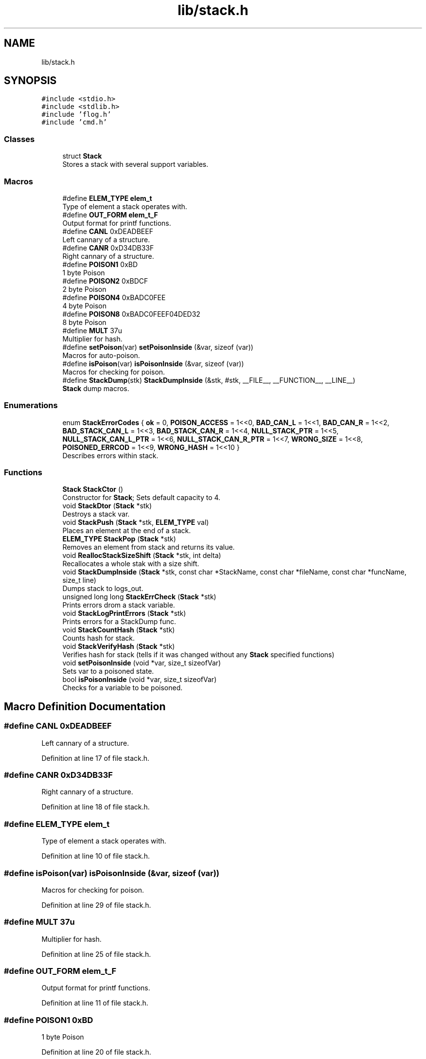 .TH "lib/stack.h" 3 "Sat Oct 15 2022" "Version 2" "Soft cpu" \" -*- nroff -*-
.ad l
.nh
.SH NAME
lib/stack.h
.SH SYNOPSIS
.br
.PP
\fC#include <stdio\&.h>\fP
.br
\fC#include <stdlib\&.h>\fP
.br
\fC#include 'flog\&.h'\fP
.br
\fC#include 'cmd\&.h'\fP
.br

.SS "Classes"

.in +1c
.ti -1c
.RI "struct \fBStack\fP"
.br
.RI "Stores a stack with several support variables\&. "
.in -1c
.SS "Macros"

.in +1c
.ti -1c
.RI "#define \fBELEM_TYPE\fP   \fBelem_t\fP"
.br
.RI "Type of element a stack operates with\&. "
.ti -1c
.RI "#define \fBOUT_FORM\fP   \fBelem_t_F\fP"
.br
.RI "Output format for printf functions\&. "
.ti -1c
.RI "#define \fBCANL\fP   0xDEADBEEF"
.br
.RI "Left cannary of a structure\&. "
.ti -1c
.RI "#define \fBCANR\fP   0xD34DB33F"
.br
.RI "Right cannary of a structure\&. "
.ti -1c
.RI "#define \fBPOISON1\fP   0xBD"
.br
.RI "1 byte Poison "
.ti -1c
.RI "#define \fBPOISON2\fP   0xBDCF"
.br
.RI "2 byte Poison "
.ti -1c
.RI "#define \fBPOISON4\fP   0xBADC0FEE"
.br
.RI "4 byte Poison "
.ti -1c
.RI "#define \fBPOISON8\fP   0xBADC0FEEF04DED32"
.br
.RI "8 byte Poison "
.ti -1c
.RI "#define \fBMULT\fP   37u"
.br
.RI "Multiplier for hash\&. "
.ti -1c
.RI "#define \fBsetPoison\fP(var)   \fBsetPoisonInside\fP (&var, sizeof (var))"
.br
.RI "Macros for auto-poison\&. "
.ti -1c
.RI "#define \fBisPoison\fP(var)   \fBisPoisonInside\fP (&var, sizeof (var))"
.br
.RI "Macros for checking for poison\&. "
.ti -1c
.RI "#define \fBStackDump\fP(stk)   \fBStackDumpInside\fP (&stk, #stk, __FILE__, __FUNCTION__, __LINE__)"
.br
.RI "\fBStack\fP dump macros\&. "
.in -1c
.SS "Enumerations"

.in +1c
.ti -1c
.RI "enum \fBStackErrorCodes\fP { \fBok\fP = 0, \fBPOISON_ACCESS\fP = 1<<0, \fBBAD_CAN_L\fP = 1<<1, \fBBAD_CAN_R\fP = 1<<2, \fBBAD_STACK_CAN_L\fP = 1<<3, \fBBAD_STACK_CAN_R\fP = 1<<4, \fBNULL_STACK_PTR\fP = 1<<5, \fBNULL_STACK_CAN_L_PTR\fP = 1<<6, \fBNULL_STACK_CAN_R_PTR\fP = 1<<7, \fBWRONG_SIZE\fP = 1<<8, \fBPOISONED_ERRCOD\fP = 1<<9, \fBWRONG_HASH\fP = 1<<10 }"
.br
.RI "Describes errors within stack\&. "
.in -1c
.SS "Functions"

.in +1c
.ti -1c
.RI "\fBStack\fP \fBStackCtor\fP ()"
.br
.RI "Constructor for \fBStack\fP; Sets default capacity to 4\&. "
.ti -1c
.RI "void \fBStackDtor\fP (\fBStack\fP *stk)"
.br
.RI "Destroys a stack var\&. "
.ti -1c
.RI "void \fBStackPush\fP (\fBStack\fP *stk, \fBELEM_TYPE\fP val)"
.br
.RI "Places an element at the end of a stack\&. "
.ti -1c
.RI "\fBELEM_TYPE\fP \fBStackPop\fP (\fBStack\fP *stk)"
.br
.RI "Removes an element from stack and returns its value\&. "
.ti -1c
.RI "void \fBReallocStackSizeShift\fP (\fBStack\fP *stk, int delta)"
.br
.RI "Recallocates a whole stak with a size shift\&. "
.ti -1c
.RI "void \fBStackDumpInside\fP (\fBStack\fP *stk, const char *StackName, const char *fileName, const char *funcName, size_t line)"
.br
.RI "Dumps stack to logs_out\&. "
.ti -1c
.RI "unsigned long long \fBStackErrCheck\fP (\fBStack\fP *stk)"
.br
.RI "Prints errors drom a stack variable\&. "
.ti -1c
.RI "void \fBStackLogPrintErrors\fP (\fBStack\fP *stk)"
.br
.RI "Prints errors for a StackDump func\&. "
.ti -1c
.RI "void \fBStackCountHash\fP (\fBStack\fP *stk)"
.br
.RI "Counts hash for stack\&. "
.ti -1c
.RI "void \fBStackVerifyHash\fP (\fBStack\fP *stk)"
.br
.RI "Verifies hash for stack (tells if it was changed without any \fBStack\fP specified functions) "
.ti -1c
.RI "void \fBsetPoisonInside\fP (void *var, size_t sizeofVar)"
.br
.RI "Sets var to a poisoned state\&. "
.ti -1c
.RI "bool \fBisPoisonInside\fP (void *var, size_t sizeofVar)"
.br
.RI "Checks for a variable to be poisoned\&. "
.in -1c
.SH "Macro Definition Documentation"
.PP 
.SS "#define CANL   0xDEADBEEF"

.PP
Left cannary of a structure\&. 
.PP
Definition at line 17 of file stack\&.h\&.
.SS "#define CANR   0xD34DB33F"

.PP
Right cannary of a structure\&. 
.PP
Definition at line 18 of file stack\&.h\&.
.SS "#define ELEM_TYPE   \fBelem_t\fP"

.PP
Type of element a stack operates with\&. 
.PP
Definition at line 10 of file stack\&.h\&.
.SS "#define isPoison(var)   \fBisPoisonInside\fP (&var, sizeof (var))"

.PP
Macros for checking for poison\&. 
.PP
Definition at line 29 of file stack\&.h\&.
.SS "#define MULT   37u"

.PP
Multiplier for hash\&. 
.PP
Definition at line 25 of file stack\&.h\&.
.SS "#define OUT_FORM   \fBelem_t_F\fP"

.PP
Output format for printf functions\&. 
.PP
Definition at line 11 of file stack\&.h\&.
.SS "#define POISON1   0xBD"

.PP
1 byte Poison 
.PP
Definition at line 20 of file stack\&.h\&.
.SS "#define POISON2   0xBDCF"

.PP
2 byte Poison 
.PP
Definition at line 21 of file stack\&.h\&.
.SS "#define POISON4   0xBADC0FEE"

.PP
4 byte Poison 
.PP
Definition at line 22 of file stack\&.h\&.
.SS "#define POISON8   0xBADC0FEEF04DED32"

.PP
8 byte Poison 
.PP
Definition at line 23 of file stack\&.h\&.
.SS "#define setPoison(var)   \fBsetPoisonInside\fP (&var, sizeof (var))"

.PP
Macros for auto-poison\&. 
.PP
Definition at line 27 of file stack\&.h\&.
.SS "#define StackDump(stk)   \fBStackDumpInside\fP (&stk, #stk, __FILE__, __FUNCTION__, __LINE__)"

.PP
\fBStack\fP dump macros\&. 
.PP
Definition at line 32 of file stack\&.h\&.
.SH "Enumeration Type Documentation"
.PP 
.SS "enum \fBStackErrorCodes\fP"

.PP
Describes errors within stack\&. 
.PP
\fBEnumerator\fP
.in +1c
.TP
\fB\fIok \fP\fP
All ok\&. 
.TP
\fB\fIPOISON_ACCESS \fP\fP
One or more struct elements is poison\&. 
.TP
\fB\fIBAD_CAN_L \fP\fP
Dead left cannary of structure\&. 
.TP
\fB\fIBAD_CAN_R \fP\fP
Dead right cannary of structure\&. 
.TP
\fB\fIBAD_STACK_CAN_L \fP\fP
Dead left cannary of stack\&. 
.TP
\fB\fIBAD_STACK_CAN_R \fP\fP
Dead right cannary of stack\&. 
.TP
\fB\fINULL_STACK_PTR \fP\fP
NULL ptr for stack\&. 
.TP
\fB\fINULL_STACK_CAN_L_PTR \fP\fP
NULL ptr for left stack cannary\&. 
.TP
\fB\fINULL_STACK_CAN_R_PTR \fP\fP
NULL ptr for right stack cannary\&. 
.TP
\fB\fIWRONG_SIZE \fP\fP
Size is more than capacity\&. 
.TP
\fB\fIPOISONED_ERRCOD \fP\fP
Errcod variable is poisoned; Ususally means that struct has been destructed\&. 
.TP
\fB\fIWRONG_HASH \fP\fP
Hash was changed without any changes from specified function\&. 
.PP
Definition at line 39 of file stack\&.h\&.
.SH "Function Documentation"
.PP 
.SS "bool isPoisonInside (void * var, size_t sizeofVar)"

.PP
Checks for a variable to be poisoned\&. 
.PP
\fBParameters\fP
.RS 4
\fIvar\fP ptr to var 
.br
\fIsizeofVar\fP size of var 
.RE
.PP
\fBReturns\fP
.RS 4
1 if poisoned, 0 if not 
.RE
.PP

.PP
Definition at line 19 of file stack\&.cpp\&.
.SS "void ReallocStackSizeShift (\fBStack\fP * stk, int delta)"

.PP
Recallocates a whole stak with a size shift\&. 
.PP
\fBParameters\fP
.RS 4
\fIstk\fP ptr to stack 
.br
\fIdelta\fP direction of size shift: >0 - doubles the size, <0 halves the size 
.RE
.PP

.PP
Definition at line 148 of file stack\&.cpp\&.
.SS "void setPoisonInside (void * var, size_t sizeofVar)"

.PP
Sets var to a poisoned state\&. 
.PP
\fBParameters\fP
.RS 4
\fIvar\fP ptr to var 
.br
\fIsizeofVar\fP sizeof var 
.RE
.PP

.PP
Definition at line 3 of file stack\&.cpp\&.
.SS "void StackCountHash (\fBStack\fP * stk)"

.PP
Counts hash for stack\&. 
.PP
\fBParameters\fP
.RS 4
\fIstk\fP ptr to stack 
.RE
.PP

.PP
Definition at line 328 of file stack\&.cpp\&.
.SS "\fBStack\fP StackCtor ()"

.PP
Constructor for \fBStack\fP; Sets default capacity to 4\&. 
.PP
\fBReturns\fP
.RS 4
Fully operable \fBStack\fP struct 
.RE
.PP

.PP
Definition at line 50 of file stack\&.cpp\&.
.SS "void StackDtor (\fBStack\fP * stk)"

.PP
Destroys a stack var\&. 
.PP
\fBParameters\fP
.RS 4
\fIstk\fP ptr to a destroyable variable 
.RE
.PP

.PP
Definition at line 76 of file stack\&.cpp\&.
.SS "void StackDumpInside (\fBStack\fP * stk, const char * StackName, const char * fileName, const char * funcName, size_t line)"

.PP
Dumps stack to logs_out\&. 
.PP
\fBParameters\fP
.RS 4
\fIstk\fP ptr to stack 
.br
\fIStackName\fP name of stack 
.br
\fIfileName\fP name of file function was called at 
.br
\fIfuncName\fP name of func function was called at 
.br
\fIline\fP line function was called at 
.RE
.PP

.PP
Definition at line 188 of file stack\&.cpp\&.
.SS "unsigned long long StackErrCheck (\fBStack\fP * stk)"

.PP
Prints errors drom a stack variable\&. 
.PP
\fBParameters\fP
.RS 4
\fIstk\fP ptr to stack 
.RE
.PP
\fBReturns\fP
.RS 4
error code stk->errCode 
.RE
.PP

.PP
Definition at line 254 of file stack\&.cpp\&.
.SS "void StackLogPrintErrors (\fBStack\fP * stk)"

.PP
Prints errors for a StackDump func\&. 
.PP
\fBParameters\fP
.RS 4
\fIstk\fP ptr to stack 
.RE
.PP

.PP
Definition at line 302 of file stack\&.cpp\&.
.SS "\fBELEM_TYPE\fP StackPop (\fBStack\fP * stk)"

.PP
Removes an element from stack and returns its value\&. 
.PP
\fBParameters\fP
.RS 4
\fIstk\fP ptr to stack 
.RE
.PP
\fBReturns\fP
.RS 4
element that was removed 
.RE
.PP

.PP
Definition at line 122 of file stack\&.cpp\&.
.SS "void StackPush (\fBStack\fP * stk, \fBELEM_TYPE\fP val)"

.PP
Places an element at the end of a stack\&. 
.PP
\fBParameters\fP
.RS 4
\fIstk\fP ptr to stack struct 
.br
\fIval\fP value of an element to push 
.RE
.PP

.PP
Definition at line 98 of file stack\&.cpp\&.
.SS "void StackVerifyHash (\fBStack\fP * stk)"

.PP
Verifies hash for stack (tells if it was changed without any \fBStack\fP specified functions) 
.PP
\fBParameters\fP
.RS 4
\fIstk\fP ptr to stack 
.RE
.PP

.PP
Definition at line 364 of file stack\&.cpp\&.
.SH "Author"
.PP 
Generated automatically by Doxygen for Soft cpu from the source code\&.
